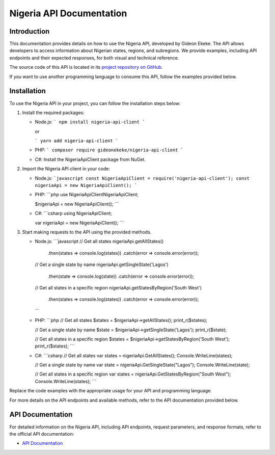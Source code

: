 .. _index:

****************************************
Nigeria API Documentation
****************************************

.. meta::
    :description: This is the official documentation for the Nigeria API developed by Gideon Ekeke.
    :keywords: Nigeria API, Documentation

.. _dsg-introduction:

Introduction
============

This documentation provides details on how to use the Nigeria API, developed by Gideon Ekeke.
The API allows developers to access information about Nigerian states, regions, and subregions.
We provide examples, including API endpoints and their expected responses, for both visual and technical reference.

The source code of this API is located in its `project repository on GitHub <https://github.com/gideonekekeke/NigeriaApiDocs>`_.

If you want to use another programming language to consume this API, follow the examples provided below.

.. _dsg-installation:

Installation
============

To use the Nigeria API in your project, you can follow the installation steps below:

1. Install the required packages:

   - Node.js:
     ```
     npm install nigeria-api-client
     ```

     or

     ```
     yarn add nigeria-api-client
     ```

   - PHP:
     ```
     composer require gideonekeke/nigeria-api-client
     ```

   - C#:
     Install the NigeriaApiClient package from NuGet.

2. Import the Nigeria API client in your code:

   - Node.js:
     ```javascript
     const NigeriaApiClient = require('nigeria-api-client');
     const nigeriaApi = new NigeriaApiClient();
     ```

   - PHP:
     ```php
     use NigeriaApiClient\NigeriaApiClient;

     $nigeriaApi = new NigeriaApiClient();
     ```

   - C#:
     ```csharp
     using NigeriaApiClient;

     var nigeriaApi = new NigeriaApiClient();
     ```

3. Start making requests to the API using the provided methods.

   - Node.js:
     ```javascript
     // Get all states
     nigeriaApi.getAllStates()
       .then(states => console.log(states))
       .catch(error => console.error(error));

     // Get a single state by name
     nigeriaApi.getSingleState('Lagos')
       .then(state => console.log(state))
       .catch(error => console.error(error));

     // Get all states in a specific region
     nigeriaApi.getStatesByRegion('South West')
       .then(states => console.log(states))
       .catch(error => console.error(error));
     ```

   - PHP:
     ```php
     // Get all states
     $states = $nigeriaApi->getAllStates();
     print_r($states);

     // Get a single state by name
     $state = $nigeriaApi->getSingleState('Lagos');
     print_r($state);

     // Get all states in a specific region
     $states = $nigeriaApi->getStatesByRegion('South West');
     print_r($states);
     ```

   - C#:
     ```csharp
     // Get all states
     var states = nigeriaApi.GetAllStates();
     Console.WriteLine(states);

     // Get a single state by name
     var state = nigeriaApi.GetSingleState("Lagos");
     Console.WriteLine(state);

     // Get all states in a specific region
     var states = nigeriaApi.GetStatesByRegion("South West");
     Console.WriteLine(states);
     ```

Replace the code examples with the appropriate usage for your API and programming language.

For more details on the API endpoints and available methods, refer to the API documentation provided below.

.. _dsg-api-documentation:

API Documentation
=================

For detailed information on the Nigeria API, including API endpoints, request parameters, and response formats, refer to the official API documentation:

- `API Documentation <https://nigeria-api-docs.com>`_






